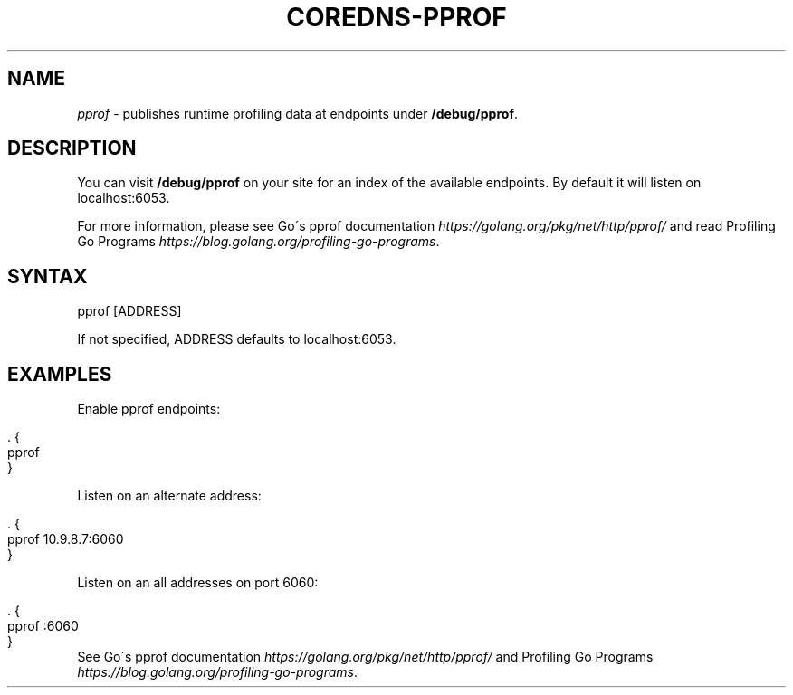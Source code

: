 .\" generated with Ronn/v0.7.3
.\" http://github.com/rtomayko/ronn/tree/0.7.3
.
.TH "COREDNS\-PPROF" "7" "January 2018" "CoreDNS" "CoreDNS plugins"
.
.SH "NAME"
\fIpprof\fR \- publishes runtime profiling data at endpoints under \fB/debug/pprof\fR\.
.
.SH "DESCRIPTION"
You can visit \fB/debug/pprof\fR on your site for an index of the available endpoints\. By default it will listen on localhost:6053\.
.
.P
For more information, please see Go\'s pprof documentation \fIhttps://golang\.org/pkg/net/http/pprof/\fR and read Profiling Go Programs \fIhttps://blog\.golang\.org/profiling\-go\-programs\fR\.
.
.SH "SYNTAX"
.
.nf

pprof [ADDRESS]
.
.fi
.
.P
If not specified, ADDRESS defaults to localhost:6053\.
.
.SH "EXAMPLES"
Enable pprof endpoints:
.
.IP "" 4
.
.nf

\&\. {
    pprof
}
.
.fi
.
.IP "" 0
.
.P
Listen on an alternate address:
.
.IP "" 4
.
.nf

\&\. {
    pprof 10\.9\.8\.7:6060
}
.
.fi
.
.IP "" 0
.
.P
Listen on an all addresses on port 6060:
.
.IP "" 4
.
.nf

\&\. {
    pprof :6060
}
.
.fi
.
.IP "" 0
See Go\'s pprof documentation \fIhttps://golang\.org/pkg/net/http/pprof/\fR and Profiling Go Programs \fIhttps://blog\.golang\.org/profiling\-go\-programs\fR\.
